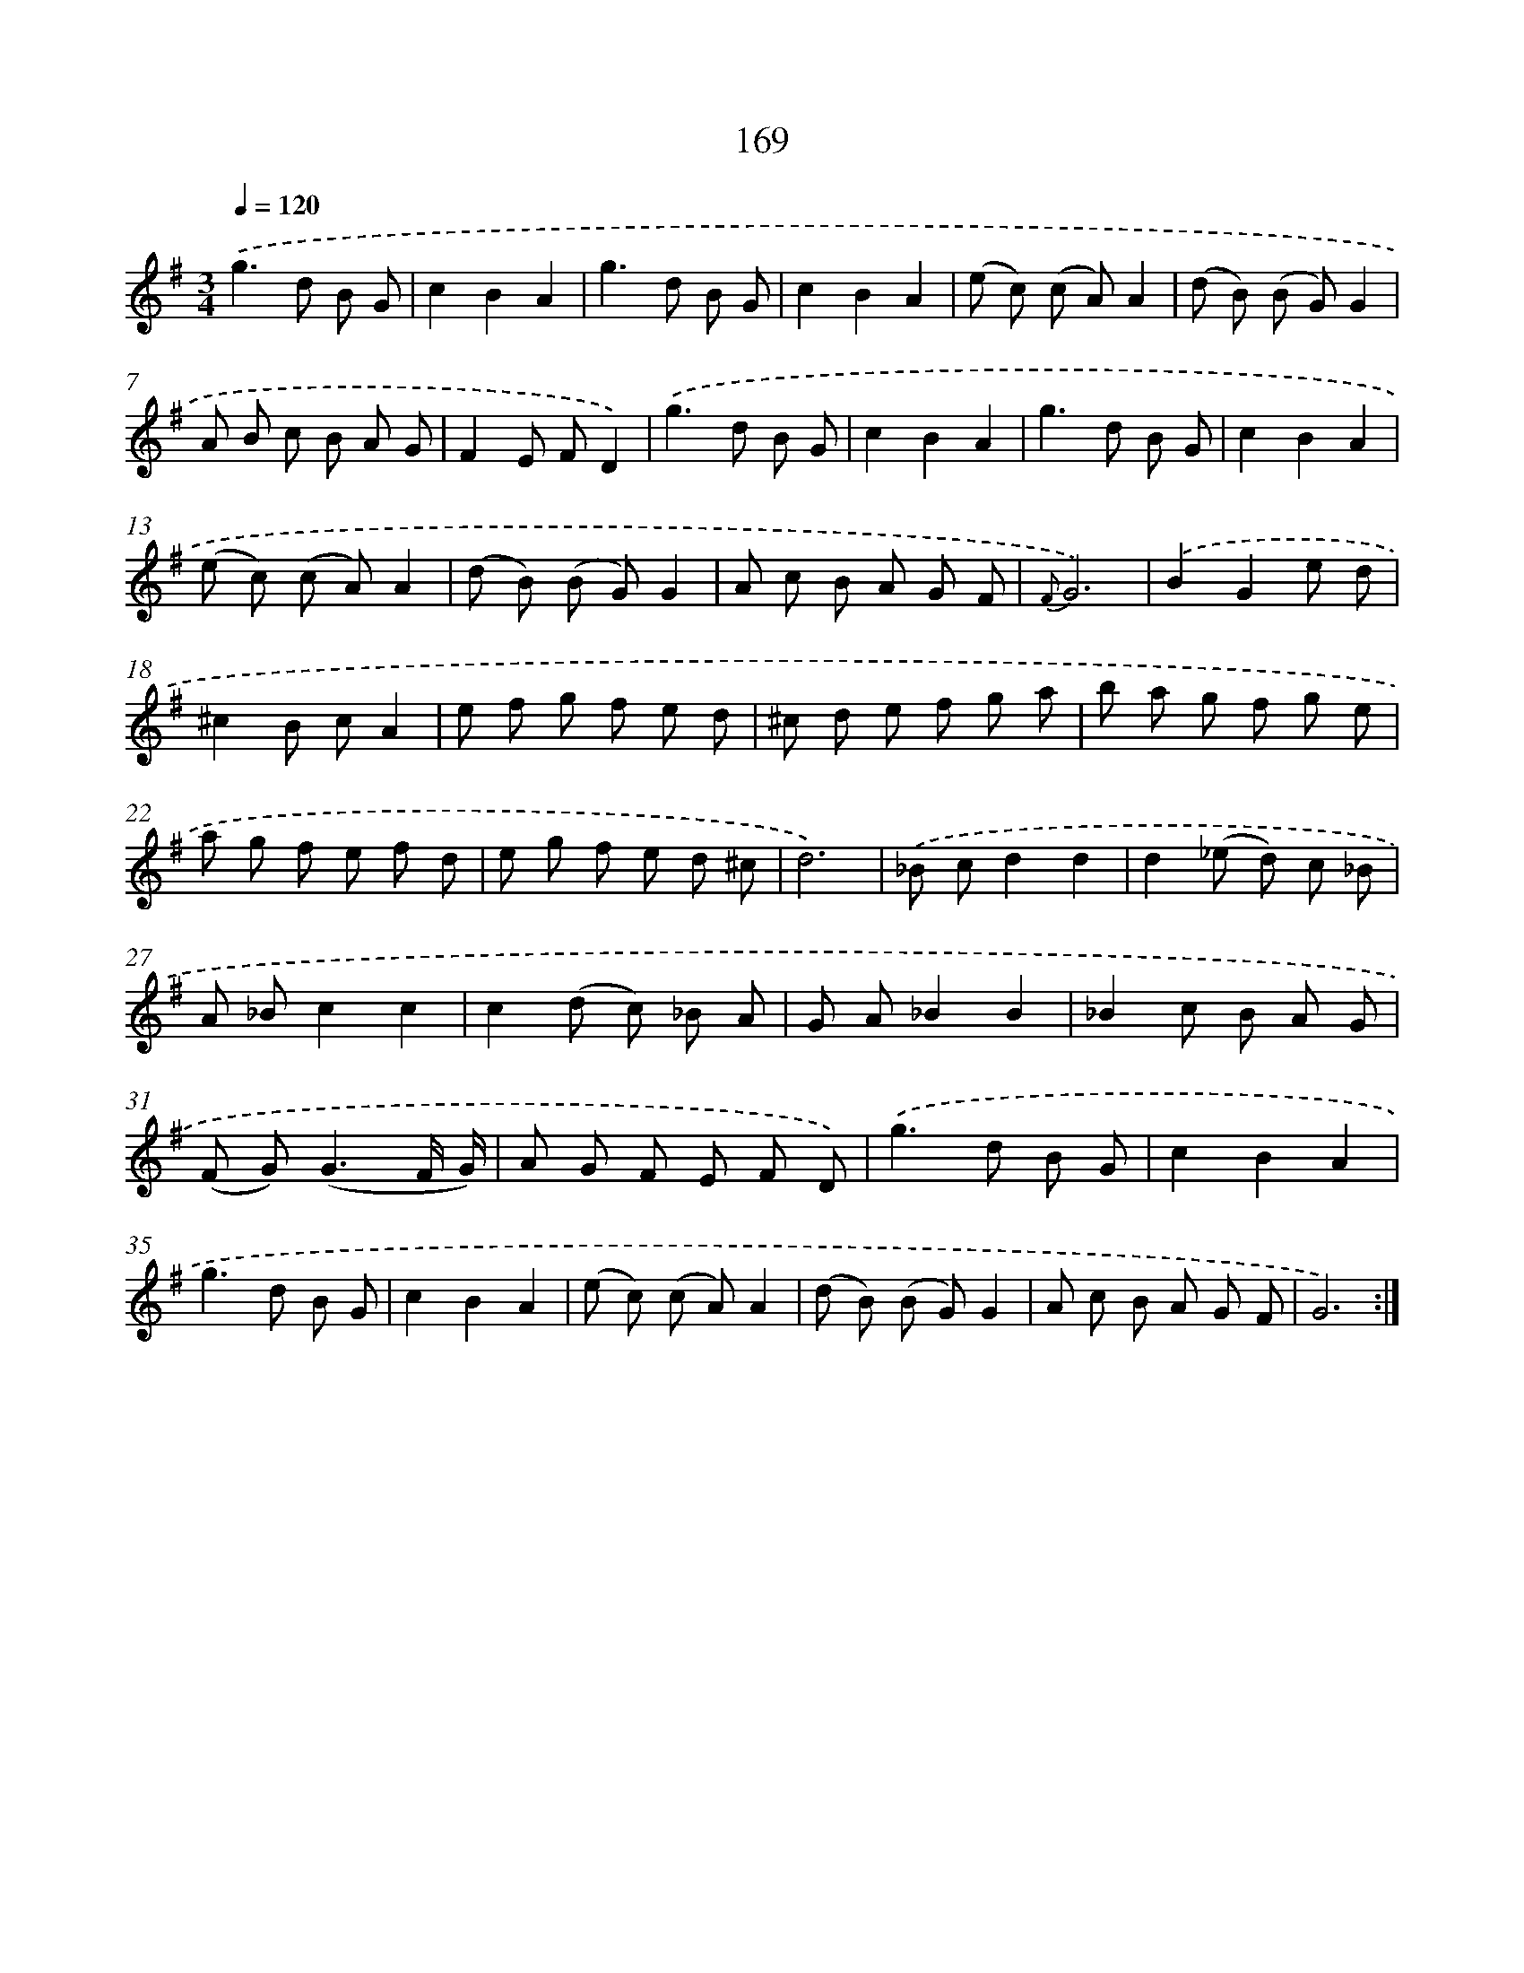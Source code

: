 X: 11343
T: 169
%%abc-version 2.0
%%abcx-abcm2ps-target-version 5.9.1 (29 Sep 2008)
%%abc-creator hum2abc beta
%%abcx-conversion-date 2018/11/01 14:37:14
%%humdrum-veritas 3394561821
%%humdrum-veritas-data 4257699601
%%continueall 1
%%barnumbers 0
L: 1/8
M: 3/4
Q: 1/4=120
K: G clef=treble
.('g2>d2 B G |
c2B2A2 |
g2>d2 B G |
c2B2A2 |
(e c) (c A)A2 |
(d B) (B G)G2 |
A B c B A G |
F2E FD2) |
.('g2>d2 B G |
c2B2A2 |
g2>d2 B G |
c2B2A2 |
(e c) (c A)A2 |
(d B) (B G)G2 |
A c B A G F |
{F}G6) |
.('B2G2e d |
^c2B cA2 |
e f g f e d |
^c d e f g a |
b a g f g e |
a g f e f d |
e g f e d ^c |
d6) |
.('_B cd2d2 |
d2(_e d) c _B |
A _Bc2c2 |
c2(d c) _B A |
G A_B2B2 |
_B2c B A G |
(F G2<)(G2F/ G/) |
A G F E F D) |
.('g2>d2 B G |
c2B2A2 |
g2>d2 B G |
c2B2A2 |
(e c) (c A)A2 |
(d B) (B G)G2 |
A c B A G F |
G6) :|]

